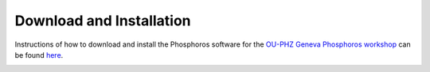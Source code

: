 .. _phosphoros-install:

*************************
Download and Installation
*************************

Instructions of how to download and install the Phosphoros software for the
`OU-PHZ Geneva Phosphoros workshop <http://wiki.cosmos.esa.int/euclid/index.php/OU-PHZ_Phosphoros1_4_2015_Geneva>`_
can be found
`here <http://wiki.cosmos.esa.int/euclid/index.php/OU-PHZ_Phosphoros1_Alternative_Prerequisites>`_.

.. image:: /_static/construction.png
   :align: center